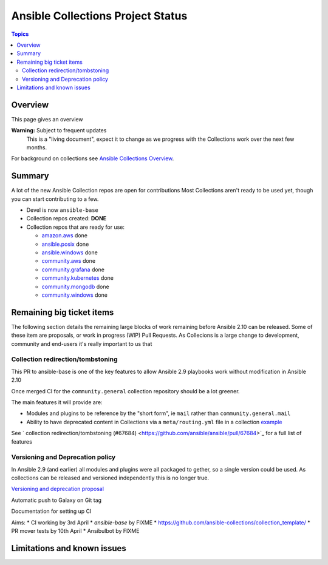 **********************************
Ansible Collections Project Status
**********************************

.. contents:: Topics

Overview
========

This page gives an overview

**Warning:** Subject to frequent updates
       This is a "living document", expect it to change as we progress with the Collections work over the next few months.

For background on collections see `Ansible Collections Overview <https://github.com/ansible-collections/overview/blob/master/README.rst>`_.

Summary
=======

A lot of the new Ansible Collection repos are open for contributions
Most Collections aren't ready to be used yet, though you can start contributing to a few.

* Devel is now ``ansible-base``
* Collection repos created: **DONE**

* Collection repos that are ready for use:

  * `amazon.aws <https://github.com/ansible-collections/amazon.aws>`_ done
  * `ansible.posix <https://github.com/ansible-collections/ansible.posix/>`_ done
  * `ansible.windows <https://github.com/ansible-collections/ansible.windows/>`_ done
  * `community.aws <https://github.com/ansible-collections/community.aws>`_ done
  * `community.grafana <https://github.com/ansible-collections/grafana>`_ done
  * `community.kubernetes <https://github.com/ansible-collections/kubernetes>`_ done
  * `community.mongodb <https://github.com/ansible-collections/mongodb>`_ done
  * `community.windows <https://github.com/ansible-collections/community.windows/>`_ done


  
Remaining big ticket items
===========================

The following section details the remaining large blocks of work remaining before Ansible 2.10 can be released.
Some of these item are proposals, or work in progress (WIP) Pull Requests. As Collecions is a large change to development, community and end-users it's really important to us that 

Collection redirection/tombstoning
-----------------------------------

This PR to ansible-base is one of the key features to allow Ansible 2.9 playbooks work without modification in Ansible 2.10

Once merged CI for the ``community.general`` collection repository should be a lot greener.

The main features it will provide are:

* Modules and plugins to be reference by the "short form", ie ``mail`` rather than ``community.general.mail``
* Ability to have deprecated content in Collections via a ``meta/routing.yml`` file in a collection `example <https://github.com/ansible-collections/community.general/blob/master/meta/routing.yml>`_


See ` collection redirection/tombstoning (#67684) <https://github.com/ansible/ansible/pull/67684>`_ for a full list of features

Versioning and Deprecation policy
---------------------------------

In Ansible 2.9 (and earlier) all modules and plugins were all packaged to gether, so a single version could be used. As collections can be released and versioned independently this is no longer true.

`Versioning and deprecation proposal <https://github.com/ansible-collections/overview/issues/37>`_


Automatic push to Galaxy on Git tag

Documentation for setting up CI

Aims:
* CI working by 3rd April
* `ansible-base` by FIXME
* https://github.com/ansible-collections/collection_template/ 
* PR mover tests by 10th April
* Ansibulbot by FIXME


Limitations and known issues
============================
